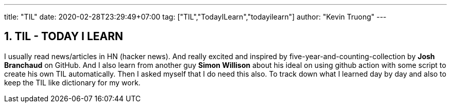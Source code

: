 ---
title: "TIL"
date: 2020-02-28T23:29:49+07:00
tag: ["TIL","TodayILearn","todayilearn"]
author: "Kevin Truong"
---

:projectdir: ../../
:imagesdir: ${projectdir}/assets/
:toclevels: 4
:toc:
:toc: left
:sectnums:
:source-highlighter: coderay
:sectnumlevels: 5

== TIL - TODAY I LEARN

I usually read news/articles in HN (hacker news). And really excited and inspired by five-year-and-counting-collection by *Josh Branchaud* on GitHub.
And I also learn from another guy *Simon Willison* about his ideal on using github action with some script to create his own
TIL automatically. Then I asked myself that I do need this also. To track down what I learned day by day and also to keep
the TIL like dictionary for my work.

